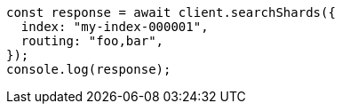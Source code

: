 // This file is autogenerated, DO NOT EDIT
// Use `node scripts/generate-docs-examples.js` to generate the docs examples

[source, js]
----
const response = await client.searchShards({
  index: "my-index-000001",
  routing: "foo,bar",
});
console.log(response);
----
